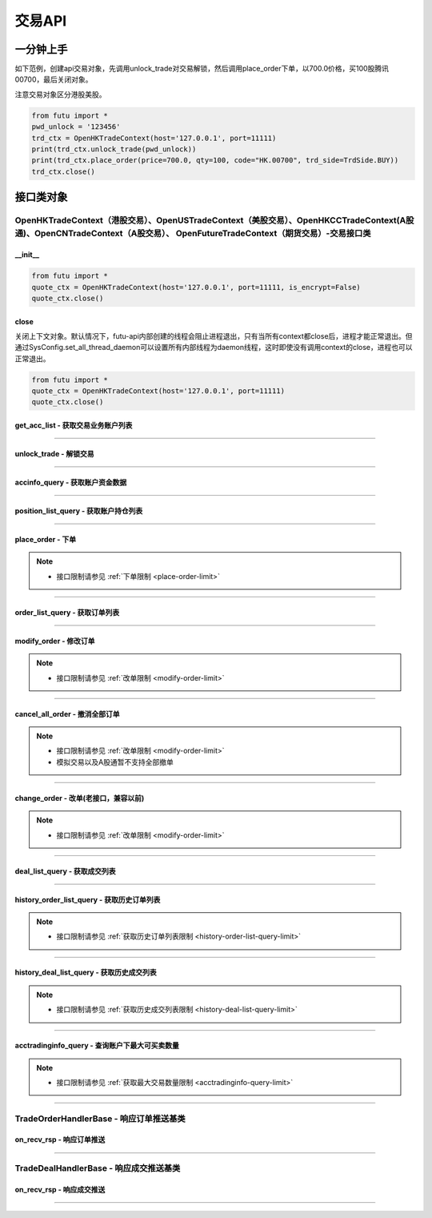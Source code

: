 ===========
交易API
===========

 .. _TrdEnv: Base_API.html#trdenv
 
 .. _TrdMarket: Base_API.html#trdmarket
 
 .. _PositionSide: Base_API.html#positionside
 
 .. _OrderType : Base_API.html#ordertype
 
 .. _OrderStatus: Base_API.html#orderstatus
 
 .. _TrdSide: Base_API.html#trdside
 
 .. _ModifyOrderOp: Base_API.html#ModifyOrderOp

 .. _SysConfig.enable_proto_encrypt: Base_API.html#enable_proto_encrypt

 .. _TrdAccType: Base_API.html#trdacctype

 .. _DealStatus: Base_API.html#dealstatus

 .. _Currency: Base_API.html#currency

 .. _CltRiskLevel: Base_API.html#cltrisklevel
 
一分钟上手
==============

如下范例，创建api交易对象，先调用unlock_trade对交易解锁，然后调用place_order下单，以700.0价格，买100股腾讯00700，最后关闭对象。

注意交易对象区分港股美股。

.. code:: python

	from futu import *
	pwd_unlock = '123456'
	trd_ctx = OpenHKTradeContext(host='127.0.0.1', port=11111)
	print(trd_ctx.unlock_trade(pwd_unlock))
	print(trd_ctx.place_order(price=700.0, qty=100, code="HK.00700", trd_side=TrdSide.BUY))
	trd_ctx.close()



接口类对象
==============

OpenHKTradeContext（港股交易）、OpenUSTradeContext（美股交易）、OpenHKCCTradeContext(A股通)、OpenCNTradeContext（A股交易）、 OpenFutureTradeContext（期货交易）-交易接口类
----------------------------------------------------------------------------------------------------------------------------------------------------------------------------------

__init__
~~~~~~~~~~~~~~~~~~~~~~~~~~~~~~~~~~~~

..  py:function:: __init__(host='127.0.0.1', port=11111, is_encrypt=None)

 构造函数

 :param host: str FutuOpenD监听的IP地址
 :param port: int FutuOpenD监听的IP端口
 :param is_encrypt: bool 是否启用加密。默认为None，表示使用 SysConfig.enable_proto_encrypt_ 的设置。

.. code:: python

    from futu import *
    quote_ctx = OpenHKTradeContext(host='127.0.0.1', port=11111, is_encrypt=False)
    quote_ctx.close()

close
~~~~~~~~~~~~~~~~~~~~~~~~~~~~~~~~~~~~

..  py:function:: close

关闭上下文对象。默认情况下，futu-api内部创建的线程会阻止进程退出，只有当所有context都close后，进程才能正常退出。但通过SysConfig.set_all_thread_daemon可以设置所有内部线程为daemon线程，这时即使没有调用context的close，进程也可以正常退出。

.. code:: python

    from futu import *
    quote_ctx = OpenHKTradeContext(host='127.0.0.1', port=11111)
    quote_ctx.close()
	


get_acc_list - 获取交易业务账户列表
~~~~~~~~~~~~~~~~~~~~~~~~~~~~~~~~~~~~~~~~~~~~~

..  py:function:: get_acc_list(self)

 获取交易业务账户列表。要调用交易接口前，必须先获取此列表，后续交易接口根据不同市场传入不同的交易业务账户ID，传0默认第一个账户
		
 :return(ret_code, ret_data): ret_code为RET_OK时，ret_data为DataFrame数据，否则为错误原因字符串，DataFrame数据如下：
 
 ==============   ===========   ===================================================================
 参数             类型          说明
 ==============   ===========   ===================================================================
 acc_id           int           交易业务账户
 trd_env          str           交易环境， TrdEnv_ TrdEnv.REAL(真实环境)或TrdEnv.SIMULATE(仿真环境)
 acc_type         str           账户类型，见 TrdAccType_
 card_num         str           卡号，同客户端内的展示
 ==============   ===========   ===================================================================

 :example:
 
 .. code:: python
 
	from futu import *
	trd_ctx = OpenHKTradeContext(host='127.0.0.1', port=11111)
	print(trd_ctx.get_acc_list())
	trd_ctx.close()
	
----------------------------

unlock_trade - 解锁交易
~~~~~~~~~~~~~~~~~~~~~~~~~~~~~~~~~~~~

..  py:function:: unlock_trade(self, password, password_md5=None, is_unlock=True)

 解锁交易。

 :param password: str，交易密码，如果password_md5不为空就使用传入的password_md5解锁，否则使用password转MD5得到password_md5再解锁
 :param password_md5: str，交易密码的32位MD5加密16进制字符串(全小写)，解锁交易必须要填密码，锁定交易忽略
 :param is_unlock: bool，解锁或锁定，True解锁，False锁定
 :return(ret_code, ret_data): 	ret == RET_OK时, data为None，如果之前已经解锁过了，data为提示字符串，指示出已经解锁
 
								ret != RET_OK时， data为错误字符串

 :example:
 
 .. code:: python
 
  from futu import *
  pwd_unlock = '123456'
  trd_ctx = OpenHKTradeContext(host='127.0.0.1', port=11111)
  print(trd_ctx.unlock_trade(pwd_unlock))
  trd_ctx.close()
 
----------------------------
 
accinfo_query - 获取账户资金数据
~~~~~~~~~~~~~~~~~~~~~~~~~~~~~~~~~~~~~~~~~~~~~

..  py:function:: accinfo_query(self, trd_env=TrdEnv.REAL, acc_id=0, acc_index=0, refresh_cache=False, currency=Currency.HKD)

 获取账户资金数据。获取账户的资产净值、证券市值、现金、购买力等资金数据。

 :param trd_env: str，交易环境 TrdEnv_ ，TrdEnv.REAL(真实环境)或TrdEnv.SIMULATE(仿真环境)
 :param acc_id: int，交易业务账户ID，acc_id为ID号时以acc_id为准，传0使用acc_index所对应的账户
 :param acc_index: int，交易业务子账户ID列表所对应的下标，默认0，表示第1个业务ID
 :param refresh_cache: bool, True表示立即向server重新请求数据，而不是使用OpenD的缓存，此时会受到 :ref:`频率限制 <accinfo-query-limit>`。默认False。特殊情况导致缓存没有及时更新才需要刷新。
 :param currency: str, 参见 Currency_，以什么货币统计资金信息，返回的DataFrame中，除了明确指明是港元或美元的字段，其它资金相关字段都以此参数换算，期货账户适用，其它账户类型会忽略此参数。
 :return(ret_code, ret_data): ret_code为RET_OK时，ret_data为DataFrame数据，否则为错误原因字符串，DataFrame数据如下：

 =======================      ===========   =============================================================================================
 参数                          类型          说明
 =======================      ===========   =============================================================================================
 power                        float         购买力，即可使用用于买入的资金，期货此字段值为0
 total_assets                 float         资产净值，
 cash                         float         现金。期货为0
 market_val                   float         证券市值。期货为0
 frozen_cash                  float         冻结金额
 avl_withdrawal_cash          float         可提金额。期货为0
 currency                     float         参见 Currency_，本次查询所用币种。期货适用
 available_funds              float         可用资金，期货适用。
 unrealized_pl                float         未实现盈亏, 期货适用
 realized_pl                  float         已实现盈亏, 期货适用
 risk_level                   str           风控状态，参见 CltRiskLevel_，期货适用
 initial_margin               float         初始保证金，期货适用
 maintenance_margin           float         维持保证金, 期货适用
 hk_cash                      float         港元现金，期货适用
 hk_avl_withdrawal_cash       float         港元可提，期货适用
 us_cash                      float         美元现金，期货适用
 us_avl_withdrawal_cash       float         美元可提，期货适用
 =======================      ===========   =============================================================================================
 
 :example:
 
 .. code:: python
 
  from futu import *
  pwd_unlock = '123456'
  trd_ctx = OpenHKTradeContext(host='127.0.0.1', port=11111)
  trd_ctx.unlock_trade(pwd_unlock)
  print(trd_ctx.accinfo_query())
  trd_ctx.close()
  

----------------------------

position_list_query - 获取账户持仓列表
~~~~~~~~~~~~~~~~~~~~~~~~~~~~~~~~~~~~~~~~~~~~~

..  py:function:: position_list_query(self, code='', pl_ratio_min=None, pl_ratio_max=None, trd_env=TrdEnv.REAL, acc_id=0, acc_index=0, refresh_cache=False)

 获取账户持仓列表。获取账户的证券持仓列表。

 :param code: str，代码过滤，只返回包含这个代码的数据，没传不过滤，返回所有
 :param pl_ratio_min: float，过滤盈亏比例下限，高于此比例的会返回，如10，返回盈亏比例大于10%的持仓
 :param pl_ratio_max: float，过滤盈亏比例上限，低于此比例的会返回，如20，返回盈亏比例小于20%的持仓
 :param trd_env: str，交易环境 TrdEnv_ ，TrdEnv.REAL(真实环境)或TrdEnv.SIMULATE(仿真环境)
 :param acc_id: int，交易业务账户ID，acc_id为ID号时以acc_id为准，传0使用acc_index所对应的账户
 :param acc_index: int，交易业务子账户ID列表所对应的下标，默认0，表示第1个业务ID
 :param refresh_cache: bool, True表示立即向server重新请求数据，而不是使用OpenD的缓存，此时会受到 :ref:`频率限制 <position-list-query-limit>`。默认False。特殊情况导致缓存没有及时更新才需要刷新。
 :return(ret_code, ret_data): ret_code为RET_OK时，ret_data为DataFrame数据，否则为错误原因字符串，DataFrame数据如下：

 =====================        ===========   =======================================================================================
 参数                         类型          说明
 =====================        ===========   =======================================================================================
 position_side                str           持仓方向，PositionSide.LONG(多仓)或PositionSide.SHORT(空仓)
 code                         str           代码
 stock_name                   str           名称
 qty                          float         持有数量，期权期货单位是"张"，下同
 can_sell_qty                 float         可卖数量
 nominal_price                float         市价，3位小数，超过四舍五入
 cost_price                   float        	成本价，无精度限制
 cost_price_valid             bool          成本价是否有效，True有效，False无效
 market_val                   float         市值，3位精度(A股2位)。期货为0
 pl_ratio                     float         盈亏比例，无精度限制（该字段为百分比字段，默认不展示%，如20实际对应20%，如20实际对应20%）
 pl_ratio_valid               bool          盈亏比例是否有效，True有效，False无效
 pl_val                       float         盈亏金额，3位精度(A股2位)
 pl_val_valid                 bool          盈亏金额是否有效，True有效，False无效
 today_pl_val                 float         今日盈亏金额，3位精度(A股2位)，下同
 today_buy_qty                float         今日买入总量，整数，期货不适用
 today_buy_val                float         今日买入总额，期货不适用
 today_sell_qty               float         今日卖出总量，整数，期货不适用
 today_sell_val               float         今日卖出总额，期货不适用
 unrealized_pl                float         未实现盈亏，期货适用
 realized_pl                  float         已实现盈亏，期货适用
 =====================        ===========   =======================================================================================
 
 :example:
 
 .. code:: python
 
  from futu import *
  pwd_unlock = '123456'
  trd_ctx = OpenHKTradeContext(host='127.0.0.1', port=11111)
  trd_ctx.unlock_trade(pwd_unlock)
  print(trd_ctx.position_list_query())
  trd_ctx.close()

----------------------------

place_order - 下单
~~~~~~~~~~~~~~~~~~~~~~~~~~~~~~~~~~~~~~~~~~~~~

..  py:function:: place_order(self, price, qty, code, trd_side, order_type=OrderType.NORMAL, adjust_limit=0, trd_env=TrdEnv.REAL, acc_id=0, acc_index=0, remark=None)

 下单交易。
 
 注意，由于python api是同步的，但网络收发是异步的，当place_order对应的应答数据包与订单成交推送（TradeDealHandlerBase）或订单状态变化推送（TradeOrderHandlerBase）间隔很短时，就可能出现虽然是place_order的数据包先返回，但推送的回调会先被调用的情况。例如可能先调用了TradeOrderHandlerBase，然后place_order这个接口才返回。

 如果是OpenFutureTradeContext，目前仅支持港股的指数期货。

 :param price: float，订单价格，3位小数（期货9位小数），超过四舍五入，当订单是市价单或竞价单类型，忽略该参数传值
 :param qty: float，订单数量，期权期货单位是"张"
 :param code: str，代码。如果是期货交易，且code为期货主连代码，则会自动转为对应的实际合约代码。
 :param trd_side: str，交易方向，参考 TrdSide_ 类的定义
 :param order_type: str，订单类型，参考 OrderType_ 类的定义
 :param adjust_limit: float，港股有价位表，订单价格必须在规定的价位上，OpenD会对传入价格自动调整到合法价位上，此参数指定价格调整方向和调整幅度百分比限制，正数代表向上调整，负数代表向下调整，具体值代表调整幅度限制，如：0.015代表向上调整且幅度不超过1.5%；-0.01代表向下调整且幅度不超过1%。期货会忽略此参数。
 :param trd_env: str，交易环境 TrdEnv_ ，  TrdEnv.REAL(真实环境)或TrdEnv.SIMULATE(仿真环境)
 :param acc_id: int，交易业务账户ID，acc_id为ID号时以acc_id为准，传0使用acc_index所对应的账户
 :param acc_index: int，交易业务子账户ID列表所对应的下标，默认0，表示第1个业务ID
 :param remark: str，备注，转成utf8后的长度不能超过64字节。后面订单数据都会带上这个备注。用户自己使用，OpenD不做处理，仅作为订单数据存储。
 :return(ret_code, ret_data): ret_code为RET_OK时，ret_data为DataFrame数据，否则为错误原因字符串，DataFrame数据跟下面的 order_list_query_ (获取订单列表)相同。
 
	如果是OpenHKCCTradeContext，返回数据中order_type仅有OrderType.NORMAL

 :example:
	
 .. code:: python
 
 	from futu import *
	pwd_unlock = '123456'
	trd_ctx = OpenHKTradeContext(host='127.0.0.1', port=11111)
	print(trd_ctx.unlock_trade(pwd_unlock))
	print(trd_ctx.place_order(price=700.0, qty=100, code="HK.00700", trd_side=TrdSide.SELL))
	trd_ctx.close()
	
.. note::

	* 接口限制请参见 :ref:`下单限制 <place-order-limit>`
	
----------------------------

order_list_query - 获取订单列表
~~~~~~~~~~~~~~~~~~~~~~~~~~~~~~~~~~~~~~~~~~~~~

..  py:function:: order_list_query(self, order_id="", status_filter_list=[], code='', start='', end='', trd_env=TrdEnv.REAL, acc_id=0, acc_index=0, refresh_cache=False)

 获取订单列表。获取账户的交易订单列表。

 :param order_id: str，订单号过滤，只返回此订单号的数据，没传不过滤，返回所有
 :param status_filter_list: str数组，订单状态过滤，只返回这些状态的订单数据，没传不过滤，返回所有，参考 OrderStatus_ 类的定义
 :param code: str，代码过滤，只返回包含这个代码的数据，没传不过滤，返回所有
 :param start: str，开始时间，严格按YYYY-MM-DD HH:MM:SS或YYYY-MM-DD HH:MM:SS.MS格式传，期货时区指定，请参见 :ref:`FutuOpenD启动参数配置 <opend-config>`
 :param end: str，结束时间，严格按YYYY-MM-DD HH:MM:SS或YYYY-MM-DD HH:MM:SS.MS格式传，期货时区指定，请参见 :ref:`FutuOpenD启动参数配置 <opend-config>`
 :param trd_env: str，交易环境 TrdEnv_ ，TrdEnv.REAL(真实环境)或TrdEnv.SIMULATE(仿真环境)
 :param acc_id: int，交易业务账户ID，acc_id为ID号时以acc_id为准，传0使用acc_index所对应的账户
 :param acc_index: int，交易业务子账户ID列表所对应的下标，默认0，表示第1个业务ID
 :param refresh_cache: bool, True表示立即向server重新请求数据，而不是使用OpenD的缓存，此时会受到 :ref:`频率限制 <order-list-query-limit>`。默认False。特殊情况导致缓存没有及时更新才需要刷新。
 :return(ret_code, ret_data): ret_code为RET_OK时，ret_data为DataFrame数据，否则为错误原因字符串，DataFrame数据如下：

 =====================        ===========   ============================================================================================================================================================
 参数                         类型          说明
 =====================        ===========   ============================================================================================================================================================
 trd_side                     str           交易方向，参考 TrdSide_ 类的定义
 order_type                   str           订单类型，参考 OrderType_ 类的定义。OpenHKCCTradeContext仅返回NORMAL
 order_status                 str           订单状态，参考 OrderStatus_ 类的定义。OpenHKCCTradeContext没有DISABLED
 order_id                     str           订单号
 code                         str           代码
 stock_name                   str           名称
 qty                          float         订单数量，期权期货单位是"张"
 price                        float         订单价格，3位小数，超过四舍五入
 create_time                  str           创建时间，严格按YYYY-MM-DD HH:MM:SS或YYYY-MM-DD HH:MM:SS.MS格式传，期货时区指定，请参见 :ref:`FutuOpenD启动参数配置 <opend-config>`
 updated_time                 str        	  最后更新时间，严格按YYYY-MM-DD HH:MM:SS或YYYY-MM-DD HH:MM:SS.MS格式传，期货时区指定，请参见 :ref:`FutuOpenD启动参数配置 <opend-config>`
 dealt_qty                    float         成交数量，期权期货单位是"张"
 dealt_avg_price              float         成交均价，无精度限制
 last_err_msg                 str           最后的错误描述，如果有错误，会有此描述最后一次错误的原因，无错误为空
 remark                       str           备注，详见 place_order_ 的说明。
 =====================        ===========   ============================================================================================================================================================
 
 :example:
 
 .. code:: python
 
  from futu import *
  pwd_unlock = '123456'
  trd_ctx = OpenHKTradeContext(host='127.0.0.1', port=11111)
  print(trd_ctx.unlock_trade(pwd_unlock))
  print(trd_ctx.order_list_query())
  trd_ctx.close()
  
----------------------------

modify_order - 修改订单
~~~~~~~~~~~~~~~~~~~~~~~~~~~~~~~~~~~~~~~~~~~~~

..  py:function:: modify_order(self, modify_order_op, order_id, qty, price, adjust_limit=0, trd_env=TrdEnv.REAL, acc_id=0, acc_index=0)

 修改订单。修改订单，包括修改订单的价格和数量(即以前的改单)、撤单、失效、生效、删除等。
 
 如果是OpenHKCCTradeContext，将不支持改单。可撤单。删除订单是本地操作。

 如果是OpenFutureTradeContext，将不支持订单生效、失效操作。

 :param modify_order_op: str，改单操作类型，参考 ModifyOrderOp_ 类的定义，有
 :param order_id: str，订单号
 :param qty: float，(改单有效)新的订单数量，期权期货单位是"张"
 :param price: float，(改单有效)新的订单价格，3位小数（期货是9位小数），超过四舍五入
 :param adjust_limit: float，(改单有效)港股有价位表，订单价格必须在规定的价位上，OpenD会对传入价格自动调整到合法价位上，此参数指定价格调整方向和调整幅度百分比限制，正数代表向上调整，负数代表向下调整，具体值代表调整幅度限制，如：0.015代表向上调整且幅度不超过1.5%；-0.01代表向下调整且幅度不超过1%。期货会忽略此参数。
 :param trd_env: str，交易环境 TrdEnv_ ，TrdEnv.REAL(真实环境)或TrdEnv.SIMULATE(仿真环境)
 :param acc_id: int，交易业务账户ID，acc_id为ID号时以acc_id为准，传0使用acc_index所对应的账户
 :param acc_index: int，交易业务子账户ID列表所对应的下标，默认0，表示第1个业务ID
 :return(ret_code, ret_data): ret_code为RET_OK时，ret_data为DataFrame数据，否则为错误原因字符串，DataFrame数据如下：
 
 =====================        ===========   ===================================================================
 参数                         类型          说明
 =====================        ===========   ===================================================================
 trd_env                      str           交易环境 TrdEnv_ ，TrdEnv.REAL(真实环境)或TrdEnv.SIMULATE(仿真环境)
 order_id                     str           str，订单号
 =====================        ===========   ===================================================================
 
 :example:
 
 .. code:: python
 
  from futu import *
  pwd_unlock = '123456'
  trd_ctx = OpenHKTradeContext(host='127.0.0.1', port=11111)
  print(trd_ctx.unlock_trade(pwd_unlock))
  order_id = "12345"
  print(trd_ctx.modify_order(ModifyOrderOp.CANCEL, order_id, 0, 0))
  trd_ctx.close()
  
.. note::

   * 接口限制请参见 :ref:`改单限制 <modify-order-limit>`
	
----------------------------

cancel_all_order - 撤消全部订单
~~~~~~~~~~~~~~~~~~~~~~~~~~~~~~~~~~~~~~~~~~~~~

..  py:function:: cancel_all_order(self, trd_env=TrdEnv.REAL, acc_id=0, acc_index=0)

 撤消全部订单。

 :param trd_env: str，交易环境 TrdEnv_ ，仅支持TrdEnv.REAL(真实环境)，仿真环境不支持该协议。
 :param acc_id: int，交易业务账户ID，acc_id为ID号时以acc_id为准，传0使用acc_index所对应的账户
 :param acc_index: int，交易业务子账户ID列表所对应的下标，默认0，表示第1个业务ID
 :return(ret_code, ret_data): ret_code为RET_OK时，表示发送请求成功，具体撤单回调消息参考 `TradeOrderHandlerBase <./Trade_API.html?highlight=tradeorderhandlerbase#id12>`_


 :example:

 .. code:: python

  from futu import *
  pwd_unlock = '123456'
  trd_ctx = OpenHKTradeContext(host='127.0.0.1', port=11111)
  print(trd_ctx.unlock_trade(pwd_unlock))
  print(trd_ctx.cancel_all_order())
  trd_ctx.close()

.. note::

   * 接口限制请参见 :ref:`改单限制 <modify-order-limit>`
   * 模拟交易以及A股通暂不支持全部撤单

----------------------------

change_order - 改单(老接口，兼容以前)
~~~~~~~~~~~~~~~~~~~~~~~~~~~~~~~~~~~~~~~~~~~~~

..  py:function:: change_order(self, order_id, price, qty, adjust_limit=0, trd_env=TrdEnv.REAL, acc_id=0, acc_index=0)

 改单(老接口，兼容以前)。改单，即修改订单的价格和数量，是modify_order修改订单的一种操作，为兼容以前，保留此接口，新写代码请使用modify_order。

 :param order_id: str，订单号
 :param qty: float，(改单有效)新的订单数量，期权单位是"张"
 :param price: float，(改单有效)新的订单价格，3位小数，超过四舍五入
 :param adjust_limit: float，(改单有效)港股有价位表，订单价格必须在规定的价位上，OpenD会对传入价格自动调整到合法价位上，此参数指定价格调整方向和调整幅度百分比限制，正数代表向上调整，负数代表向下调整，具体值代表调整幅度限制，如：0.015代表向上调整且幅度不超过1.5%；-0.01代表向下调整且幅度不超过1%
 :param trd_env: str，交易环境 TrdEnv_ ，TrdEnv.REAL(真实环境)或TrdEnv.SIMULATE(仿真环境)
 :param acc_id: int，交易业务账户ID，传0默认第一个账户
 :return(ret_code, ret_data): ret_code为RET_OK时，ret_data为DataFrame数据，否则为错误原因字符串，DataFrame数据跟下面的modify_order(修改订单)相同。
	
	如果是OpenHKCCTradeContext，将直接返回(RET_ERROR, msg)
 
 :example:
 
 .. code:: python
 
  from futu import *
  pwd_unlock = '123456'
  trd_ctx = OpenHKTradeContext(host='127.0.0.1', port=11111)
  print(trd_ctx.unlock_trade(pwd_unlock))
  order_id = "12345"
  print(trd_ctx.change_order(order_id, 100.0, 1))
  trd_ctx.close()
  
.. note::

	* 接口限制请参见 :ref:`改单限制 <modify-order-limit>`
	
----------------------------

deal_list_query - 获取成交列表
~~~~~~~~~~~~~~~~~~~~~~~~~~~~~~~~~~~~~~~~~~~~~

..  py:function:: deal_list_query(self, code="", trd_env=TrdEnv.REAL, acc_id=0, acc_index=0, refresh_cache=False)

 获取成交列表。获取账户的交易成交列表。

 :param code: str，代码过滤，只返回包含这个代码的数据，没传不过滤，返回所有
 :param trd_env: str，交易环境 TrdEnv_ ，仅支持TrdEnv.REAL(真实环境)，仿真环境暂不支持成交数据
 :param acc_id: int，交易业务账户ID，acc_id为ID号时以acc_id为准，传0使用acc_index所对应的账户
 :param acc_index: int，交易业务子账户ID列表所对应的下标，默认0，表示第1个业务ID
 :param refresh_cache: bool, True表示立即向server重新请求数据，而不是使用OpenD的缓存，此时会受到 :ref:`频率限制 <deal-list-query-limit>`。默认False。特殊情况导致缓存没有及时更新才需要刷新。
 :return(ret_code, ret_data): ret_code为RET_OK时，ret_data为DataFrame数据，否则为错误原因字符串，DataFrame数据如下：

 =====================        ===========   ========================================================================================================================================
 参数                         类型          说明
 =====================        ===========   ========================================================================================================================================
 trd_side                     str           交易方向，参考 TrdSide_ 类的定义
 deal_id                      str           成交号
 order_id                     str           订单号
 code                         str           代码
 stock_name                   str           名称
 qty                          float         成交数量，期权期货单位是"张"
 price                        float         成交价格，3位小数，超过四舍五入
 create_time                  str           创建时间，严格按YYYY-MM-DD HH:MM:SS或YYYY-MM-DD HH:MM:SS.MS格式传，期货时区指定，请参见 :ref:`FutuOpenD启动参数配置 <opend-config>`
 counter_broker_id            int           对手经纪号，港股有效。OpenHKCCTradeContext无此字段
 counter_broker_name          str         	对手经纪名称，港股有效。OpenHKCCTradeContext无此字段
 status                       str           成交状态，见 DealStatus_
 =====================        ===========   ========================================================================================================================================
 
 :example:
 
 .. code:: python
 
  from futu import *
  pwd_unlock = '123456'
  trd_ctx = OpenHKTradeContext(host='127.0.0.1', port=11111)
  print(trd_ctx.unlock_trade(pwd_unlock))
  order_id = "12345"
  print(trd_ctx.deal_list_query(code='HK.00700'))
  trd_ctx.close()

----------------------------

history_order_list_query - 获取历史订单列表
~~~~~~~~~~~~~~~~~~~~~~~~~~~~~~~~~~~~~~~~~~~~~

..  py:function:: history_order_list_query(self, status_filter_list=[], code='', start='', end='', trd_env=TrdEnv.REAL, acc_id=0, acc_index=0)

 获取历史订单列表。获取账户的历史交易订单列表。

 :param status_filter_list: str数组，订单状态过滤，只返回这些状态的订单数据，没传不过滤，返回所有，参考 OrderStatus_ 类的定义
 :param code: str，代码过滤，只返回包含这个代码的数据，没传不过滤，返回所有
 :param start: str，开始时间，严格按YYYY-MM-DD HH:MM:SS或YYYY-MM-DD HH:MM:SS.MS格式传，期货时区指定，请参见 :ref:`FutuOpenD启动参数配置 <opend-config>`
 :param end: str，结束时间，严格按YYYY-MM-DD HH:MM:SS或YYYY-MM-DD HH:MM:SS.MS格式传，期货时区指定，请参见 :ref:`FutuOpenD启动参数配置 <opend-config>`
 :param trd_env: str，交易环境 TrdEnv_ ，TrdEnv.REAL(真实环境)或TrdEnv.SIMULATE(仿真环境)
 :param acc_id: int，交易业务账户ID，acc_id为ID号时以acc_id为准，传0使用acc_index所对应的账户
 :param acc_index: int，交易业务子账户ID列表所对应的下标，默认0，表示第1个业务ID
 :return(ret_code, ret_data): ret_code为RET_OK时，ret_data为DataFrame数据，否则为错误原因字符串，DataFrame数据跟上面的 order_list_query_ (获取订单列表)相同
 
 :example:
 
 .. code:: python
 
  from futu import *
  pwd_unlock = '123456'
  trd_ctx = OpenHKTradeContext(host='127.0.0.1', port=11111)
  print(trd_ctx.unlock_trade(pwd_unlock))
  order_id = "12345"
  print(trd_ctx.history_order_list_query([OrderStatus.FILLED_ALL, OrderStatus.FILLED_PART], 'HK.00700'))
  trd_ctx.close()
  
.. note::

	* 接口限制请参见  :ref:`获取历史订单列表限制 <history-order-list-query-limit>`
	
----------------------------

history_deal_list_query - 获取历史成交列表
~~~~~~~~~~~~~~~~~~~~~~~~~~~~~~~~~~~~~~~~~~~~~

..  py:function:: history_deal_list_query(self, code='', start='', end='', trd_env=TrdEnv.REAL, acc_id=0, acc_index=0)

 获取历史成交列表。获取账户的历史交易成交列表。

 :param code: str，代码过滤，只返回包含这个代码的数据，没传不过滤，返回所有
 :param start: str，开始时间，严格按YYYY-MM-DD HH:MM:SS或YYYY-MM-DD HH:MM:SS.MS格式传，期货时区指定，请参见 :ref:`FutuOpenD启动参数配置 <opend-config>`
 :param end: str，结束时间，严格按YYYY-MM-DD HH:MM:SS或YYYY-MM-DD HH:MM:SS.MS格式传，期货时区指定，请参见 :ref:`FutuOpenD启动参数配置 <opend-config>`
 :param trd_env: str，交易环境 TrdEnv_ ，仅支持TrdEnv.REAL(真实环境)，仿真环境暂不支持成交数据
 :param acc_id: int，交易业务账户ID，acc_id为ID号时以acc_id为准，传0使用acc_index所对应的账户
 :param acc_index: int，交易业务子账户ID列表所对应的下标，默认0，表示第1个业务ID
 :return(ret_code, ret_data): ret_code为RET_OK时，ret_data为DataFrame数据，否则为错误原因字符串，DataFrame数据跟上面的 deal_list_query_ (获取成交列表)相同
 
 :example:
 
 .. code:: python
 
  from futu import *
  pwd_unlock = '123456'
  trd_ctx = OpenHKTradeContext(host='127.0.0.1', port=11111)
  print(trd_ctx.unlock_trade(pwd_unlock))
  print(trd_ctx.history_deal_list_query('HK.00700'))
  trd_ctx.close()

.. note::

	* 接口限制请参见  :ref:`获取历史成交列表限制 <history-deal-list-query-limit>`
	
----------------------------

acctradinginfo_query - 查询账户下最大可买卖数量
~~~~~~~~~~~~~~~~~~~~~~~~~~~~~~~~~~~~~~~~~~~~~~~~~~~

..  py:function:: acctradinginfo_query(self, order_type, code, price, order_id=None, adjust_limit=0, trd_env=TrdEnv.REAL, acc_id=0, acc_index=0)

 查询账户下最大可买卖数量。

 :param order_type: 订单类型，参见 OrderType_
 :param code: 证券代码，例如'HK.00700'。如果是期货交易，且code为期货主连代码，则会自动转为对应的实际合约代码。
 :param price: 报价，3位小数（期货9位小数），超过四舍五入
 :param order_id: 订单号。如果是新下单，则可以传None。如果是改单则要传单号，此时计算最大可买可卖时会包括该订单所消耗的购买力，新下订单需要等待半秒才可使用该接口。
 :param adjust_limit: 调整方向和调整幅度百分比限制，正数代表向上调整，负数代表向下调整，具体值代表调整幅度限制，如：0.015代表向上调整且幅度不超过1.5%；-0.01代表向下调整且幅度不超过1%。默认0表示不调整。期货会忽略此参数。
 :param trd_env: 交易环境，参见 TrdEnv_
 :param acc_id: 业务账号，默认0表示第1个
 :param acc_index: int，交易业务子账户ID列表所对应的下标，默认0，表示第1个业务ID
 :return (ret_code, ret_data):
        ret == RET_OK, data为pd.DataFrame，数据列如下

        ret != RET_OK, data为错误信息

 =======================   ===========   ======================================================================================================================
 参数                      类型          说明
 =======================   ===========   ======================================================================================================================
 max_cash_buy              float         不使用融资，仅自己的现金最大可买整手股数。对于期权，单位是张。期货不适用。
 max_cash_and_margin_buy   float         使用融资，自己的现金 + 融资资金总共的最大可买整手股数。对于期权，单位是张。期货不适用。
 max_position_sell         float         不使用融券(卖空)，仅自己的持仓最大可卖整手股数。对于期权，单位是张。
 max_sell_short            float         使用融券(卖空)，最大可卖空整手股数，不包括多仓。对于期权，单位是张。期货不适用。
 max_buy_back              float         卖空后，需要买回的最大整手股数。因为卖空后，必须先买回已卖空的股数，还掉股票，才能再继续买多。对于期权，单位是张。期货不适用。
 =======================   ===========   ======================================================================================================================
 
 :example:
 
 .. code:: python
 
  from futu import *
  pwd_unlock = '123456'
  trd_ctx = OpenHKTradeContext(host='127.0.0.1', port=11111)
  print(trd_ctx.unlock_trade(pwd_unlock))
  order_id = "12345"
  print(trd_ctx.acctradinginfo_query(OrderType.NORMAL, 'HK.00700', 400, order_id, 0.01))
  trd_ctx.close()

.. note::

	* 接口限制请参见  :ref:`获取最大交易数量限制 <acctradinginfo-query-limit>`
	
----------------------------

TradeOrderHandlerBase - 响应订单推送基类
-----------------------------------------------------------

on_recv_rsp - 响应订单推送
~~~~~~~~~~~~~~~~~~~~~~~~~~~~~~~~~~~~~~~~~~~~~

..  py:function:: on_recv_rsp(self, rsp_pb)

 响应订单推送。OpenD会主动推送订单的最新更新数据过来，需要客户端响应处理。
 
 该类与place_order返回的顺序参见 place_order_ 的说明。
 
 :param rsp_pb: class，订单推送协议pb对象
 :return(ret_code, ret_data): ret_code为RET_OK时，ret_data为DataFrame数据，否则为错误原因字符串，DataFrame数据跟上面的  order_list_query_  (获取订单列表)相同

 :example:
 
 .. code:: python
 
  from futu import *
  from time import sleep
  class TradeOrderTest(TradeOrderHandlerBase):
    """ order update push"""
    def on_recv_rsp(self, rsp_pb):
        ret, content = super(TradeOrderTest, self).on_recv_rsp(rsp_pb)

        if ret == RET_OK:
            print("* TradeOrderTest content={}\n".format(content))

        return ret, content
  
  pwd_unlock = '123456'
  trd_ctx = OpenHKTradeContext(host='127.0.0.1', port=11111)
  trd_ctx.set_handler(TradeOrderTest())
  print(trd_ctx.unlock_trade(pwd_unlock))
  print(trd_ctx.place_order(price=700.0, qty=100, code="HK.00700", trd_side=TrdSide.SELL))
  
  sleep(15)
  trd_ctx.close()
	
----------------------------

TradeDealHandlerBase - 响应成交推送基类
-----------------------------------------------------------

on_recv_rsp - 响应成交推送
~~~~~~~~~~~~~~~~~~~~~~~~~~~~~~~~~~~~~~~~~~~~~

..  py:function:: on_recv_rsp(self, rsp_pb)

 响应成交推送。OpenD会主动推送新的成交数据过来，需要客户端响应处理
 
 该类与place_order返回的顺序参见 place_order_ 的说明。
 
 :param rsp_pb: class，成交推送协议pb对象
 :return(ret_code, ret_data): ret_code为RET_OK时，ret_data为DataFrame数据，否则为错误原因字符串，DataFrame数据跟上面的 deal_list_query_ (获取成交列表)相同

 :example:
 
 .. code:: python
 
  from futu import *
  from time import sleep
  class TradeDealTest(TradeDealHandlerBase):
    """ order update push"""
    def on_recv_rsp(self, rsp_pb):
        ret, content = super(TradeDealTest, self).on_recv_rsp(rsp_pb)

        if ret == RET_OK:
            print("TradeDealTest content={}".format(content))

        return ret, content
  
  pwd_unlock = '123456'
  trd_ctx = OpenHKTradeContext(host='127.0.0.1', port=11111)
  trd_ctx.set_handler(TradeDealTest())
  print(trd_ctx.unlock_trade(pwd_unlock))
  print(trd_ctx.place_order(price=700.0, qty=100, code="HK.00700", trd_side=TrdSide.SELL))
  
  sleep(15)
  trd_ctx.close()
	
----------------------------






